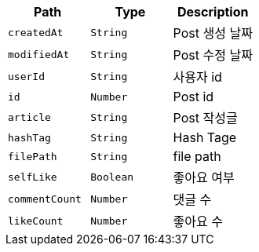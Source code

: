 |===
|Path|Type|Description

|`+createdAt+`
|`+String+`
|Post 생성 날짜

|`+modifiedAt+`
|`+String+`
|Post 수정 날짜

|`+userId+`
|`+String+`
|사용자 id

|`+id+`
|`+Number+`
|Post id

|`+article+`
|`+String+`
|Post 작성글

|`+hashTag+`
|`+String+`
|Hash Tage

|`+filePath+`
|`+String+`
|file path

|`+selfLike+`
|`+Boolean+`
|좋아요 여부

|`+commentCount+`
|`+Number+`
|댓글 수

|`+likeCount+`
|`+Number+`
|좋아요 수

|===